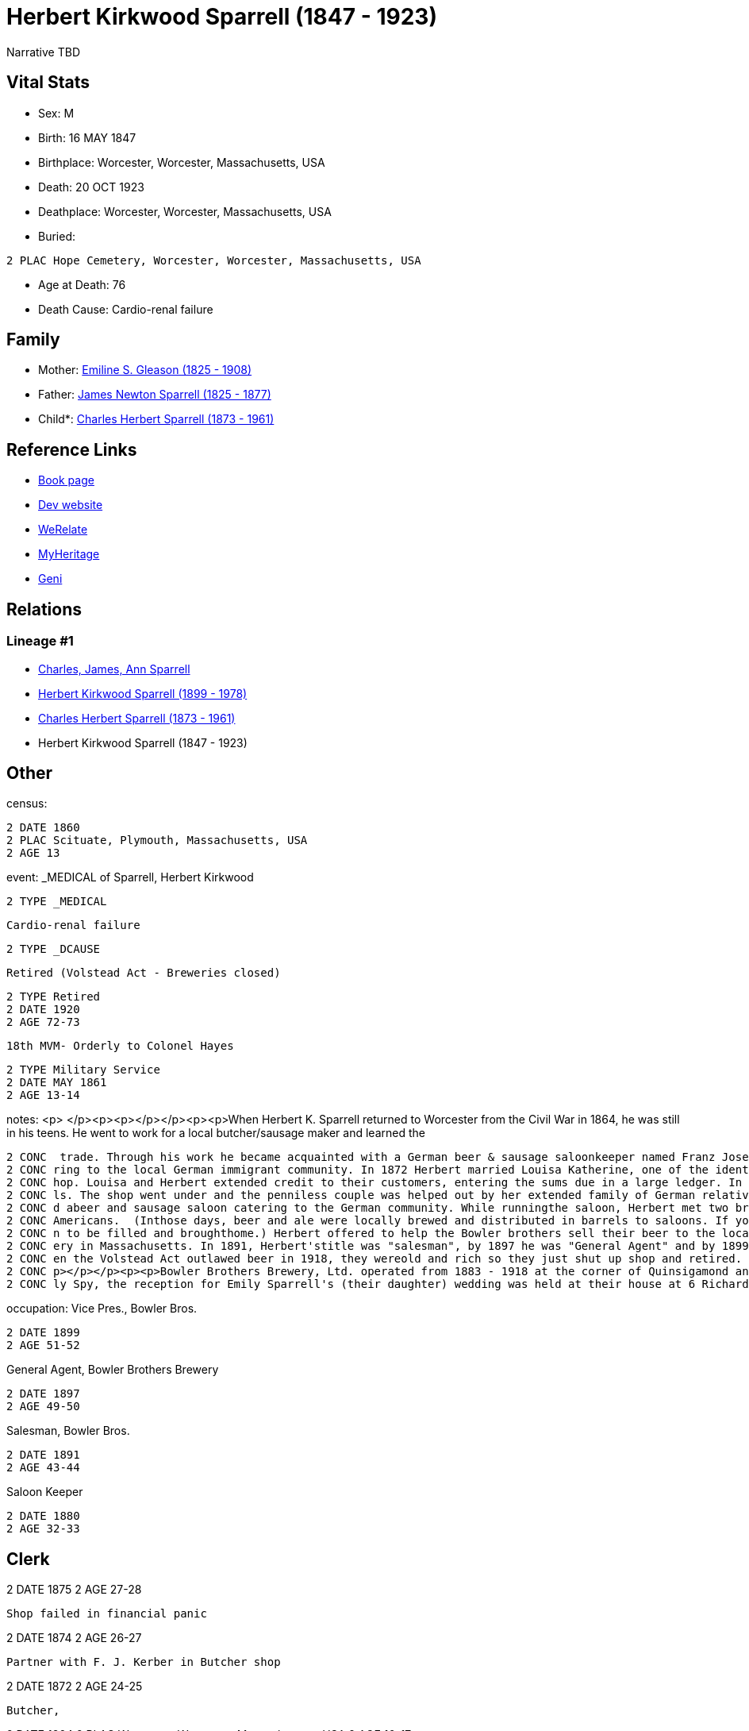= Herbert Kirkwood Sparrell (1847 - 1923)

Narrative TBD


== Vital Stats


* Sex: M
* Birth: 16 MAY 1847
* Birthplace: Worcester, Worcester, Massachusetts, USA
* Death: 20 OCT 1923
* Deathplace: Worcester, Worcester, Massachusetts, USA
* Buried: 
----
2 PLAC Hope Cemetery, Worcester, Worcester, Massachusetts, USA
----

* Age at Death: 76
* Death Cause: Cardio-renal failure


== Family
* Mother: https://github.com/sparrell/cfs_ancestors/blob/main/Vol_02_Ships/V2_C5_Ancestors/gen4/gen4.PPPM.Emiline_S_Gleason[Emiline S. Gleason (1825 - 1908)]


* Father: https://github.com/sparrell/cfs_ancestors/blob/main/Vol_02_Ships/V2_C5_Ancestors/gen4/gen4.PPPP.James_Newton_Sparrell[James Newton Sparrell (1825 - 1877)]

* Child*: https://github.com/sparrell/cfs_ancestors/blob/main/Vol_02_Ships/V2_C5_Ancestors/gen2/gen2.PP.Charles_Herbert_Sparrell[Charles Herbert Sparrell (1873 - 1961)]



== Reference Links
* https://github.com/sparrell/cfs_ancestors/blob/main/Vol_02_Ships/V2_C5_Ancestors/gen3/gen3.PPP.Herbert_Kirkwood_Sparrell[Book page]
* https://cfsjksas.gigalixirapp.com/person?p=p0273[Dev website]
* https://www.werelate.org/wiki/Person:Herbert_Sparrell_%281%29[WeRelate]
* https://www.myheritage.com/profile-OYYV6NML2DHJUFEXHD45V4W32Y6KPTI-23000508/herbert-kirkwood-sparrell[MyHeritage]
* https://www.geni.com/people/Herbert-K-Sparrell/6000000007500143808[Geni]

== Relations
=== Lineage #1
* https://github.com/spoarrell/cfs_ancestors/tree/main/Vol_02_Ships/V2_C1_Principals/0_intro_principals.adoc[Charles, James, Ann Sparrell]
* https://github.com/sparrell/cfs_ancestors/blob/main/Vol_02_Ships/V2_C5_Ancestors/gen1/gen1.P.Herbert_Kirkwood_Sparrell[Herbert Kirkwood Sparrell (1899 - 1978)]

* https://github.com/sparrell/cfs_ancestors/blob/main/Vol_02_Ships/V2_C5_Ancestors/gen2/gen2.PP.Charles_Herbert_Sparrell[Charles Herbert Sparrell (1873 - 1961)]

* Herbert Kirkwood Sparrell (1847 - 1923)


== Other
census: 
----
2 DATE 1860
2 PLAC Scituate, Plymouth, Massachusetts, USA
2 AGE 13
----

event:  _MEDICAL of Sparrell, Herbert Kirkwood
----
2 TYPE _MEDICAL
----
 Cardio-renal failure
----
2 TYPE _DCAUSE
----
 Retired (Volstead Act - Breweries closed)
----
2 TYPE Retired
2 DATE 1920
2 AGE 72-73
----
 18th MVM- Orderly to Colonel Hayes
----
2 TYPE Military Service
2 DATE MAY 1861
2 AGE 13-14
----

notes: <p>&nbsp;</p><p><p></p></p><p><p>When Herbert K. Sparrell returned to Worcester from the Civil War in 1864, he was still in his teens. He went to work for a local butcher/sausage maker and learned the
----
2 CONC  trade. Through his work he became acquainted with a German beer & sausage saloonkeeper named Franz Josef Kerber. In 1871 they established a "smoked meat shop" under the name of Kerber & Sparrell cate
2 CONC ring to the local German immigrant community. In 1872 Herbert married Louisa Katherine, one of the identical twin daughters of Franz. In August 1873, Franz died leaving Herbert and Louisa to run the s
2 CONC hop. Louisa and Herbert extended credit to their customers, entering the sums due in a large ledger. In 1874 a financial panic occurred. Many customers lost their jobs and were unable to pay their bil
2 CONC ls. The shop went under and the penniless couple was helped out by her extended family of German relatives.</p><p><p></p></p><p><p>Herbert found a job as a clerk in 1875, but by 1883 he had establishe
2 CONC d abeer and sausage saloon catering to the German community. While runningthe saloon, Herbert met two brothers from Yorkshire who knew how to make good English ale but didn't know how to market it to 
2 CONC Americans.  (Inthose days, beer and ale were locally brewed and distributed in barrels to saloons. If you wanted beer, you drank ina saloon or took a tin container called a "growler" down to the saloo
2 CONC n to be filled and broughthome.) Herbert offered to help the Bowler brothers sell their beer to the local saloons. Herbert turned out to be a fabulous salesman. Bowler Brothers became the largest brew
2 CONC ery in Massachusetts. In 1891, Herbert'stitle was "salesman", by 1897 he was "General Agent" and by 1899, VicePresident. The Bowler brothers and H.K. Sparrell made fortunes and livedin grand style. Wh
2 CONC en the Volstead Act outlawed beer in 1918, they wereold and rich so they just shut up shop and retired. Herbert K. left quite a bit of money to his children and grandchildren when he died in 1923.<p><
2 CONC p></p></p><p><p>Bowler Brothers Brewery, Ltd. operated from 1883 - 1918 at the corner of Quinsigamond and  Ellsworth Streets in Worcester.</p></p><p><p></p></p><p>According to article in Worcester Dai
2 CONC ly Spy, the reception for Emily Sparrell's (their daughter) wedding was held at their house at 6 Richards St, Worcester, MA</p>
----

occupation: Vice Pres., Bowler Bros.
----
2 DATE 1899
2 AGE 51-52
----
General Agent, Bowler Brothers Brewery
----
2 DATE 1897
2 AGE 49-50
----
Salesman, Bowler Bros.
----
2 DATE 1891
2 AGE 43-44
----
Saloon Keeper
----
2 DATE 1880
2 AGE 32-33
----
Clerk
----
2 DATE 1875
2 AGE 27-28
----
Shop failed in financial panic
----
2 DATE 1874
2 AGE 26-27
----
Partner with F. J. Kerber in Butcher shop
----
2 DATE 1872
2 AGE 24-25
----
Butcher,
----
2 DATE 1864
2 PLAC Worcester, Worcester, Massachusetts, USA
2 AGE 16-17
----
Saloon Keeper
----
2 DATE 1883
2 AGE 35-36
----

residence: 
----
2 DATE 1902
2 AGE 54-55
2 ADDR
3 ADR1 6 RIchards St, Worcester, Massachusetts
----


== Sources
